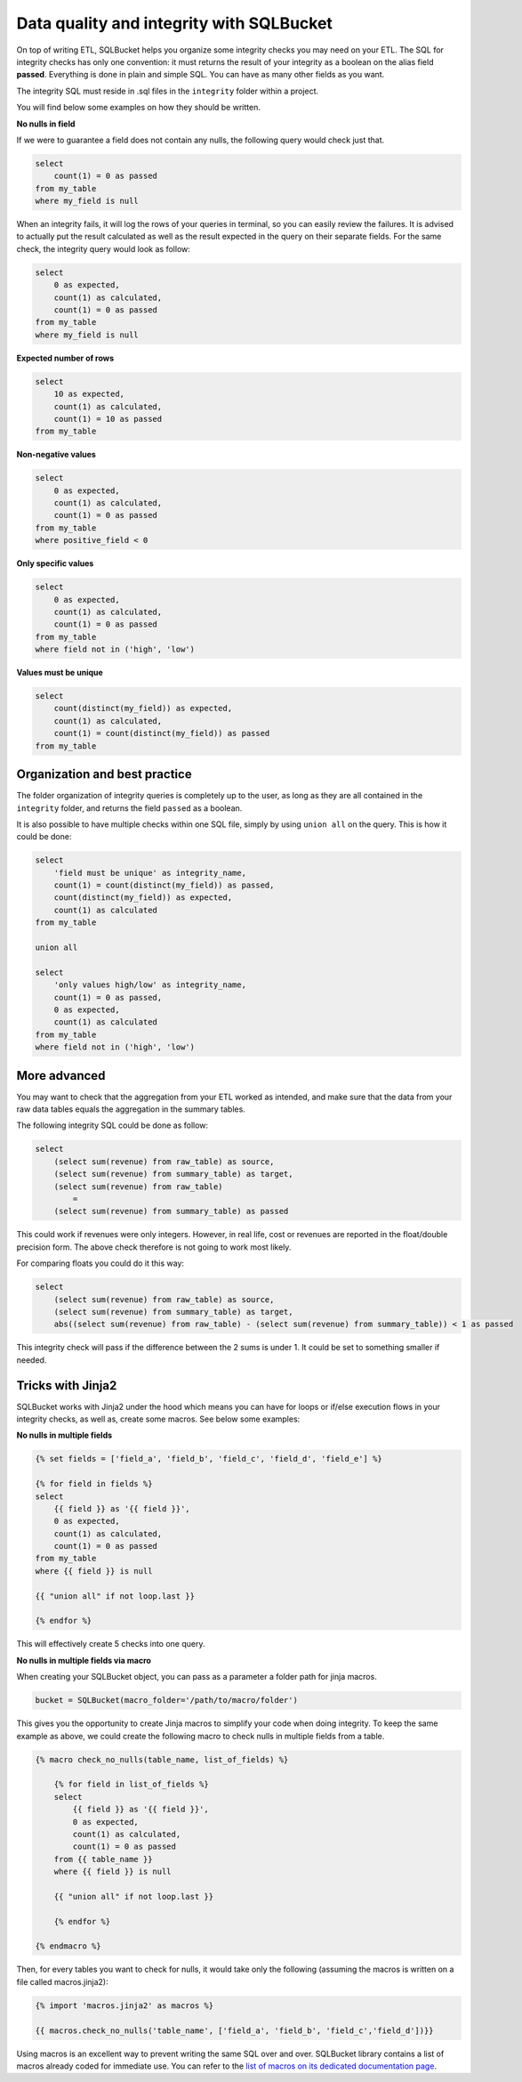 Data quality and integrity with SQLBucket
=========================================


On top of writing ETL, SQLBucket helps you organize some integrity checks you
may need on your ETL. The SQL for integrity checks has only one convention: it
must returns the result of your integrity as a boolean on the alias field
**passed**. Everything is done in plain and simple SQL. You can have as many
other fields as you want.

The integrity SQL must reside in .sql files in the ``integrity`` folder within
a project.

You will find below some examples on how they should be written.


**No nulls in field**

If we were to guarantee a field does not contain any nulls, the following query
would check just that.

.. code-block:: sql

    select
        count(1) = 0 as passed
    from my_table
    where my_field is null


When an integrity fails, it will log the rows of your queries in terminal, so
you can easily review the failures. It is advised to actually put the result
calculated as well as the result expected in the query on their separate fields.
For the same check, the integrity query would look as follow:


.. code-block:: sql

    select
        0 as expected,
        count(1) as calculated,
        count(1) = 0 as passed
    from my_table
    where my_field is null


**Expected number of rows**

.. code-block:: sql

    select
        10 as expected,
        count(1) as calculated,
        count(1) = 10 as passed
    from my_table


**Non-negative values**

.. code-block:: sql

    select
        0 as expected,
        count(1) as calculated,
        count(1) = 0 as passed
    from my_table
    where positive_field < 0


**Only specific values**

.. code-block:: sql

    select
        0 as expected,
        count(1) as calculated,
        count(1) = 0 as passed
    from my_table
    where field not in ('high', 'low')


**Values must be unique**

.. code-block:: sql

    select
        count(distinct(my_field)) as expected,
        count(1) as calculated,
        count(1) = count(distinct(my_field)) as passed
    from my_table



Organization and best practice
------------------------------

The folder organization of integrity queries is completely up to the user, as
long as they are all contained in the ``integrity`` folder, and returns the
field ``passed`` as a boolean.

It is also possible to have multiple checks within one SQL file, simply
by using ``union all`` on the query. This is how it could be done:


.. code-block:: sql

    select
        'field must be unique' as integrity_name,
        count(1) = count(distinct(my_field)) as passed,
        count(distinct(my_field)) as expected,
        count(1) as calculated
    from my_table

    union all

    select
        'only values high/low' as integrity_name,
        count(1) = 0 as passed,
        0 as expected,
        count(1) as calculated
    from my_table
    where field not in ('high', 'low')



More advanced
-------------

You may want to check that the aggregation from your ETL worked as intended,
and make sure that the data from your raw data tables equals the aggregation
in the summary tables.

The following integrity SQL could be done as follow:

.. code-block:: sql

    select
        (select sum(revenue) from raw_table) as source,
        (select sum(revenue) from summary_table) as target,
        (select sum(revenue) from raw_table)
            =
        (select sum(revenue) from summary_table) as passed

This could work if revenues were only integers. However, in real life, cost or
revenues are reported in the float/double precision form. The above check
therefore is not going to work most likely.

For comparing floats you could do it this way:

.. code-block:: sql

    select
        (select sum(revenue) from raw_table) as source,
        (select sum(revenue) from summary_table) as target,
        abs((select sum(revenue) from raw_table) - (select sum(revenue) from summary_table)) < 1 as passed

This integrity check will pass if the difference between the 2 sums is under 1.
It could be set to something smaller if needed.


Tricks with Jinja2
------------------

SQLBucket works with Jinja2 under the hood which means you can have for loops
or if/else execution flows in your integrity checks, as well as, create some
macros. See below some examples:

**No nulls in multiple fields**

.. code-block:: sql

    {% set fields = ['field_a', 'field_b', 'field_c', 'field_d', 'field_e'] %}

    {% for field in fields %}
    select
        {{ field }} as '{{ field }}',
        0 as expected,
        count(1) as calculated,
        count(1) = 0 as passed
    from my_table
    where {{ field }} is null

    {{ "union all" if not loop.last }}

    {% endfor %}

This will effectively create 5 checks into one query.


**No nulls in multiple fields via macro**

When creating your SQLBucket object, you can pass as a parameter a folder path
for jinja macros.

.. code-block:: python

    bucket = SQLBucket(macro_folder='/path/to/macro/folder')

This gives you the opportunity to create Jinja macros to simplify your code
when doing integrity. To keep the same example as above, we could create the
following macro to check nulls in multiple fields from a table.


.. code-block:: jinja

    {% macro check_no_nulls(table_name, list_of_fields) %}

        {% for field in list_of_fields %}
        select
            {{ field }} as '{{ field }}',
            0 as expected,
            count(1) as calculated,
            count(1) = 0 as passed
        from {{ table_name }}
        where {{ field }} is null

        {{ "union all" if not loop.last }}

        {% endfor %}

    {% endmacro %}


Then, for every tables you want to check for nulls, it would take only the
following (assuming the macros is written on a file called macros.jinja2):


.. code-block:: jinja

    {% import 'macros.jinja2' as macros %}

    {{ macros.check_no_nulls('table_name', ['field_a', 'field_b', 'field_c','field_d'])}}


Using macros is an excellent way to prevent writing the same SQL over and over.
SQLBucket library contains a list of macros already coded for immediate use.
You can refer to the `list of macros on its dedicated documentation page`_.

.. _list of macros on its dedicated documentation page: https://github.com/socialpoint-labs/sqlbucket/blob/master/documentation/macros.rst


